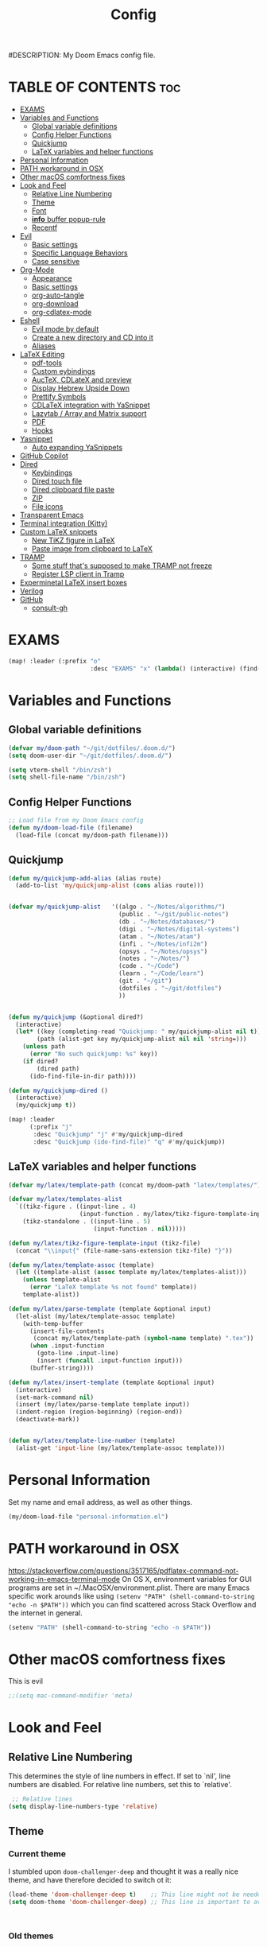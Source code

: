 #+TITLE: Config
#DESCRIPTION: My Doom Emacs config file.
#+AUTHOR Iddodo
#+PROPERTY: header-args :tangle config.el
#+auto_tangle: t
#+OPTIONS: toc

#+OPTIONS: broken-links:t


#+begin_src emacs-lisp  :exports: none
;;; config.el -*- lexical-binding: t; -*-

#+end_src

* TABLE OF CONTENTS :toc:
- [[#exams][EXAMS]]
- [[#variables-and-functions][Variables and Functions]]
  - [[#global-variable-definitions][Global variable definitions]]
  - [[#config-helper-functions][Config Helper Functions]]
  - [[#quickjump][Quickjump]]
  - [[#latex-variables-and-helper-functions][LaTeX variables and helper functions]]
- [[#personal-information][Personal Information]]
- [[#path-workaround-in-osx][PATH workaround in OSX]]
- [[#other-macos-comfortness-fixes][Other macOS comfortness fixes]]
- [[#look-and-feel][Look and Feel]]
  - [[#relative-line-numbering][Relative Line Numbering]]
  - [[#theme][Theme]]
  - [[#font][Font]]
  - [[#info-buffer-popup-rule][*info* buffer popup-rule]]
  - [[#recentf][Recentf]]
- [[#evil][Evil]]
  - [[#basic-settings][Basic settings]]
  - [[#specific-language-behaviors][Specific Language Behaviors]]
  - [[#case-sensitive][Case sensitive]]
- [[#org-mode][Org-Mode]]
  - [[#appearance][Appearance]]
  - [[#basic-settings-1][Basic settings]]
  - [[#org-auto-tangle][org-auto-tangle]]
  - [[#org-download][org-download]]
  - [[#org-cdlatex-mode][org-cdlatex-mode]]
- [[#eshell][Eshell]]
  - [[#evil-mode-by-default][Evil mode by default]]
  - [[#create-a-new-directory-and-cd-into-it][Create a new directory and CD into it]]
  - [[#aliases][Aliases]]
- [[#latex-editing][LaTeX Editing]]
  - [[#pdf-tools][pdf-tools]]
  - [[#custom-eybindings][Custom eybindings]]
  - [[#auctex-cdlatex-and-preview][AucTeX, CDLateX and preview]]
  - [[#display-hebrew-upside-down][Display Hebrew Upside Down]]
  - [[#prettify-symbols][Prettify Symbols]]
  - [[#cdlatex-integration-with-yasnippet][CDLaTeX integration with YaSnippet]]
  - [[#lazytab--array-and-matrix-support][Lazytab / Array and Matrix support]]
  - [[#pdf][PDF]]
  - [[#hooks][Hooks]]
- [[#yasnippet][Yasnippet]]
  - [[#auto-expanding-yasnippets][Auto expanding YaSnippets]]
- [[#github-copilot][GitHub Copilot]]
- [[#dired][Dired]]
  - [[#keybindings][Keybindings]]
  - [[#dired-touch-file][Dired touch file]]
  - [[#dired-clipboard-file-paste][Dired clipboard file paste]]
  - [[#zip][ZIP]]
  - [[#file-icons][File icons]]
- [[#transparent-emacs][Transparent Emacs]]
- [[#terminal-integration-kitty][Terminal integration (Kitty)]]
- [[#custom-latex-snippets][Custom LaTeX snippets]]
  - [[#new-tikz-figure-in-latex][New TiKZ figure in LaTeX]]
  - [[#paste-image-from-clipboard-to-latex][Paste image from clipboard to LaTeX]]
- [[#tramp][TRAMP]]
  - [[#some-stuff-thats-supposed-to-make-tramp-not-freeze][Some stuff that's supposed to make TRAMP not freeze]]
  - [[#register-lsp-client-in-tramp][Register LSP client in Tramp]]
- [[#experminetal-latex-insert-boxes][Experminetal LaTeX insert boxes]]
- [[#verilog][Verilog]]
- [[#github][GitHub]]
  - [[#consult-gh][consult-gh]]

* EXAMS
#+begin_src emacs-lisp :tangle yes
(map! :leader (:prefix "o"
                       :desc "EXAMS" "x" (lambda() (interactive) (find-file "~/org/exams.org") )))
#+end_src

* Variables and Functions
** Global variable definitions
#+begin_src emacs-lisp
(defvar my/doom-path "~/git/dotfiles/.doom.d/")
(setq doom-user-dir "~/git/dotfiles/.doom.d/")

(setq vterm-shell "/bin/zsh")
(setq shell-file-name "/bin/zsh")
#+end_src

** Config Helper Functions
#+begin_src emacs-lisp
;; Load file from my Doom Emacs config
(defun my/doom-load-file (filename)
  (load-file (concat my/doom-path filename)))

#+end_src

** Quickjump
#+begin_src emacs-lisp
(defun my/quickjump-add-alias (alias route)
  (add-to-list 'my/quickjump-alist (cons alias route)))


(defvar my/quickjump-alist   '((algo . "~/Notes/algorithms/")
                               (public . "~/git/public-notes")
                               (db . "~/Notes/databases/")
                               (digi . "~/Notes/digital-systems")
                               (atam . "~/Notes/atam")
                               (infi . "~/Notes/infi2m")
                               (opsys . "~/Notes/opsys")
                               (notes . "~/Notes/")
                               (code . "~/Code")
                               (learn . "~/Code/learn")
                               (git . "~/git")
                               (dotfiles . "~/git/dotfiles")
                               ))


(defun my/quickjump (&optional dired?)
  (interactive)
  (let* ((key (completing-read "Quickjump: " my/quickjump-alist nil t))
        (path (alist-get key my/quickjump-alist nil nil 'string=)))
    (unless path
      (error "No such quickjump: %s" key))
    (if dired?
        (dired path)
      (ido-find-file-in-dir path))))

(defun my/quickjump-dired ()
  (interactive)
  (my/quickjump t))

(map! :leader
      (:prefix "j"
       :desc "Quickjump" "j" #'my/quickjump-dired
       :desc "Quickjump (ido-find-file)" "q" #'my/quickjump))

#+end_src


** LaTeX variables and helper functions
#+begin_src emacs-lisp
(defvar my/latex/template-path (concat my/doom-path "latex/templates/"))

(defvar my/latex/templates-alist
  `((tikz-figure . ((input-line . 4)
                    (input-function . my/latex/tikz-figure-template-input)))
    (tikz-standalone . ((input-line . 5)
                        (input-function . nil)))))

(defun my/latex/tikz-figure-template-input (tikz-file)
  (concat "\\input{" (file-name-sans-extension tikz-file) "}"))

(defun my/latex/template-assoc (template)
  (let ((template-alist (assoc template my/latex/templates-alist)))
    (unless template-alist
      (error "LaTeX template %s not found" template))
    template-alist))

(defun my/latex/parse-template (template &optional input)
  (let-alist (my/latex/template-assoc template)
    (with-temp-buffer
      (insert-file-contents
       (concat my/latex/template-path (symbol-name template) ".tex"))
      (when .input-function
        (goto-line .input-line)
        (insert (funcall .input-function input)))
      (buffer-string))))

(defun my/latex/insert-template (template &optional input)
  (interactive)
  (set-mark-command nil)
  (insert (my/latex/parse-template template input))
  (indent-region (region-beginning) (region-end))
  (deactivate-mark))


(defun my/latex/template-line-number (template)
  (alist-get 'input-line (my/latex/template-assoc template)))

#+end_src
* Personal Information

Set my name and email address, as well as other things.

#+begin_src emacs-lisp
(my/doom-load-file "personal-information.el")
#+end_src

* PATH workaround in OSX
https://stackoverflow.com/questions/3517165/pdflatex-command-not-working-in-emacs-terminal-mode
On OS X, environment variables for GUI programs are set in ~/.MacOSX/environment.plist. There are many Emacs specific work arounds like using
=(setenv "PATH" (shell-command-to-string "echo -n $PATH"))= which you can find scattered across Stack Overflow and the internet in general.

#+begin_src emacs-lisp
(setenv "PATH" (shell-command-to-string "echo -n $PATH"))
#+end_src

* Other macOS comfortness fixes
This is evil
#+begin_src emacs-lisp
;;(setq mac-command-modifier 'meta)
#+end_src



* Look and Feel
** Relative Line Numbering
This determines the style of line numbers in effect. If set to `nil', line
 numbers are disabled. For relative line numbers, set this to `relative'.

 #+begin_src emacs-lisp
 ;; Relative lines
(setq display-line-numbers-type 'relative)
 #+end_src

** Theme
*** Current theme
I stumbled upon =doom-challenger-deep= and thought it was a really nice theme,
and have therefore decided to switch ot it:
#+begin_src emacs-lisp
(load-theme 'doom-challenger-deep t)    ;; This line might not be needed
(setq doom-theme 'doom-challenger-deep) ;; This line is important to avoig many bugs


        
#+end_src
*** Old themes
I used to use the plain =doom-one= theme, but now I think this one is way nicer:
#+begin_src emacs-lisp
;;(setq doom-theme 'doom-outrun-electric)
#+end_src

** Font
 Doom exposes five (optional) variables for controlling fonts in Doom:

 - `doom-font' -- the primary font to use
 - `doom-variable-pitch-font' -- a non-monospace font (where applicable)
 - `doom-big-font' -- used for `doom-big-font-mode'; use this for
   presentations or streaming.
 - `doom-unicode-font' -- for unicode glyphs
 - `doom-serif-font' -- for the `fixed-pitch-serif' face

 See 'C-h v doom-font' for documentation and more examples of what they
 accept. For example:

 #+begin_src emacs-lisp
(setq doom-font (font-spec :family "Menlo" :size 12.0))
 #+end_src

** *info* buffer popup-rule
Make sure it's not a popup!
#+begin_src emacs-lisp
(set-popup-rule! "^\\*info\\*$" :ignore t)
#+end_src

** Recentf
#+begin_src emacs-lisp
(setq recentf-max-menu-items 25)
(setq recentf-max-saved-items 25)
#+end_src


* Evil
** Basic settings

*** Fine Undo
I prefer using a "fine undo" because it's more precise in my opinion.

#+begin_src emacs-lisp
(use-package! evil
  :config
  (setq evil-want-fine-undo t))
#+end_src


*** No Evil in minibuffer
Not worth it!
#+begin_src emacs-lisp
(use-package! evil
  :config
  (setq evil-want-minibuffer nil))
#+end_src

*** avy-char-goto-2
#Switch evil-snipe (disabled in =packages.el=) with avy-char-goto-2.
#+begin_src emacs-lisp
(map!
 :n "s" nil
 :m "s" #'evil-avy-goto-char-2)
#+end_src

*** Keybinding to comment code
#+begin_src emacs-lisp
(map!
 :leader
    (:prefix "s"
        :desc "Comment Code" "/" #'comment-line))
#+end_src


** Specific Language Behaviors
*** Emacs LISP
Treat =-= and =_= as part of the word.
#+begin_src emacs-lisp
(modify-syntax-entry ?- "w")
(modify-syntax-entry ?_ "w")
#+end_src

** Case sensitive
#+begin_src emacs-lisp
(defun set-noic()
  "set case sensitive"
  (interactive)
  (setq evil-ex-search-case 'sensitive))
(defun set-ic()
  "set ignore case"
  (interactive)
  (setq evil-ex-search-case 'insensitive))
#+end_src


* Org-Mode
** Appearance

Replace the default asteriks for bullets.

#+begin_src emacs-lisp
;;(require 'org-bullets)
(add-hook 'org-mode-hook (lambda () (org-bullets-mode 1)))
(add-hook 'org-mode-hook #'org-fragtog-mode)
#+end_src

Make titles bigger.

#+begin_src emacs-lisp
(custom-set-faces
  '(org-level-1 ((t (:inherit outline-1 :height 1.5))))
  '(org-level-2 ((t (:inherit outline-2 :height 1.4))))
  '(org-level-3 ((t (:inherit outline-3 :height 1.3))))
  '(org-level-4 ((t (:inherit outline-4 :height 1.2))))
  '(org-level-5 ((t (:inherit outline-5 :height 1.1))))
)
#+end_src

** Basic settings
Set the org directory.
#+begin_src emacs-lisp
(setq org-directory "~/org/")
#+end_src

Allow adding habits.

#+begin_src emacs-lisp
(add-to-list 'org-modules "org-habit")
#+end_src

Turn on CDLaTeX minor mode.

#+begin_src emacs-lisp
(add-hook
'org-mode-hook #'turn-on-org-cdlatex)
#+end_src

Allow auto LaTeX previewing.
*I have currently disabled this because it messes with LaTeX LazyTab*

#+begin_src emacs-lisp
;; (add-hook 'org-mode-hook #'org-fragtog-mode)
#+end_src

Set actual image width.

#+begin_src emacs-lisp
(setq org-image-actual-width 400)
#+end_src

** org-auto-tangle
Use org-auto-tangle to automatically tangle files (a specific header needs to be added):

#+begin_src emacs-lisp
(use-package! org-auto-tangle
        :defer t
        :hook (org-mode . org-auto-tangle-mode)
        :config
        (setq org-auto-tangle-default t))

(add-hook 'org-mode-hook 'toc-org-mode)
#+end_src

** org-download

Handle easy pasting of images from clipboard and other locations

#+begin_src lisp
;; Drag-and-drop to `dired`
(use-package! org-download
  :hook (dired-mode . org-download-enable))

#+end_src

** org-cdlatex-mode
Hook proper CDLaTex functionality to org-mode.
#+begin_src emacs-lisp
(add-hook 'org-mode-hook #'org-cdlatex-mode)
#+end_src


* Eshell
** Evil mode by default
#+begin_src emacs-lisp
(add-to-list 'evil-insert-state-modes 'bm-show-mode)
#+end_src

** Create a new directory and CD into it
#+begin_src emacs-lisp
(defun eshell/newdir (dirname)
  (unless (f-directory? dirname)
    (eshell/mkdir dirname)
    (eshell/cd dirname)))
#+end_src

** Aliases
#+begin_src emacs-lisp
(add-hook 'eshell-mode-hook (lambda ()
    (eshell/alias "e" "find-file $1")
    (eshell/alias "ff" "find-file $1")
    (eshell/alias "emacs" "find-file $1")
    (eshell/alias "ee" "find-file-other-window $1")

    (eshell/alias "gd" "magit-diff-unstaged")
    (eshell/alias "gds" "magit-diff-staged")
    (eshell/alias "d" "dired $1")))
#+end_src



* LaTeX Editing

Most of these settings have been directly yanked from [[https://karthinks.com/software/latex-input-for-impatient-scholars/][this blog post]] by karthinks.
I have added several other lines to cater to my needs.
This part of my config needs to be explored more.

I am using the XeTeX engine to compile because of its Hebrew support.
#+begin_src emacs-lisp
;; Set default TeX engine to XeTeX
(setq-default TeX-engine 'xetex)

(setq TeX-PDF-mode t)
#+end_src

** pdf-tools
#+begin_src emacs-lisp
(use-package! pdf-tools
  :mode ("\\.pdf\\'" . pdf-view-mode)
  :config
  (pdf-tools-install)
  ;;(setq TeX-view-program-selection '((output-pdf "PDF Tools")))
  :hook
  (pdf-view-mode . pdf-view-themed-minor-mode))
#+end_src

Add a keybinding for toggling =pdf-view-themed-minor-mode=
#+begin_src emacs-lisp
(map! :map pdf-view-mode-map
      :leader
      :prefix ("t" . "Toggle")
      :desc "Toggle pdf-view-themed-minor-mode" "p" #'pdf-view-themed-minor-mode)
#+end_src

*** Force rebuild
#+begin_src emacs-lisp
(defun pdf-tools-force-reinstall ()
  "Install PDF-Tools in all current and future PDF buffers.

If the `pdf-info-epdfinfo-program' is not running or does not
appear to be working, attempt to rebuild it.  If this build
succeeded, continue with the activation of the package.
Otherwise fail silently, i.e. no error is signaled.

Build the program (if necessary) without asking first, if
NO-QUERY-P is non-nil.

Don't attempt to install system packages, if SKIP-DEPENDENCIES-P
is non-nil.

Do not signal an error in case the build failed, if NO-ERROR-P is
non-nil.

Attempt to install system packages (even if it is deemed
unnecessary), if FORCE-DEPENDENCIES-P is non-nil.

Note that SKIP-DEPENDENCIES-P and FORCE-DEPENDENCIES-P are
mutually exclusive.

Note further, that you can influence the installation directory
by setting `pdf-info-epdfinfo-program' to an appropriate
value (e.g. ~/bin/epdfinfo) before calling this function.

See `pdf-view-mode' and `pdf-tools-enabled-modes'."
  (interactive)
  (let ((target-directory
         (or (and (stringp pdf-info-epdfinfo-program)
                  (file-name-directory
                   pdf-info-epdfinfo-program))
             pdf-tools-directory)))
    (if (y-or-n-p "Asked to (re)build the epdfinfo program, do it now ?")
        (pdf-tools-build-server
         target-directory
         skip-dependencies-p
         force-dependencies-p
         (lambda (executable)
           (let ((msg (format
                       "Building the PDF Tools server %s"
                       (if executable "succeeded" "failed"))))
             (if (not executable)
                 (funcall (if no-error-p #'message #'error) "%s" msg)
               (message "%s" msg)
               (setq pdf-info-epdfinfo-program executable)
               (let ((pdf-info-restart-process-p t))
                 (pdf-tools-install-noverify))))))
      (message "PDF Tools not activated"))))
#+end_src

** Custom eybindings
*** Toggle RTL/LTR Mdoes

This is usually needed when editing files in Hebrew.
Might have to revisit this as I'm not 100% content with how this works.

Also sets the following keybinding:

| Keybinding | Command         | Description                 |
|------------+-----------------+-----------------------------|
| SPC-l-r    | toggle-rtl-mode | Toggles between RTL and LTR |

#+begin_src emacs-lisp
(defun toggle-rtl-mode ()
      (interactive
       (if (eq bidi-paragraph-direction 'left-to-right)
         (setq bidi-paragraph-direction 'right-to-left)
         (setq bidi-paragraph-direction 'left-to-right))))

(map! :leader
      (:prefix "l"
        :desc "Toggle LTR/RTL Mode." "r" #'toggle-rtl-mode))
#+end_src

*** Toggle prettify mode
#+begin_src emacs-lisp
(map! :leader
      (:prefix "l"
        :desc "Toggle prettify mode." "p" #'prettify-symbols-mode))
#+end_src

*** Lookup dictionary definitions
#+begin_src emacs-lisp
(map! :leader
      (:prefix "l"
        :desc "Dictionary lookup definition." "d" #'dictionary-lookup-definition))
#+end_src

** AucTeX, CDLateX and preview
#+begin_src emacs-lisp
;; AucTeX settings - almost no changes
(use-package! latex
  :ensure auctex
  :hook ((LaTeX-mode . prettify-symbols-mode))
  :bind (:map LaTeX-mode-map
         ("C-S-e" . latex-math-from-calc))
  :config
  ;; Format math as a Latex string with Calc
  (defun latex-math-from-calc ()
    "Evaluate `calc' on the contents of line at point."
    (interactive)
    (cond ((region-active-p)
           (let* ((beg (region-beginning))
                  (end (region-end))
                  (string (buffer-substring-no-properties beg end)))
             (kill-region beg end)
             (insert (calc-eval `(,string calc-language latex
                                          calc-prefer-frac t
                                          calc-angle-mode rad)))))
          (t (let ((l (thing-at-point 'line)))
               (end-of-line 1) (kill-line 0)
               (insert (calc-eval `(,l
                                    calc-language latex
                                    calc-prefer-frac t
                                    calc-angle-mode rad))))))))

(use-package! preview
  :after latex
  :hook ((LaTeX-mode . preview-larger-previews))
  :config
  (defun preview-larger-previews ()
    (setq preview-scale-function
          (lambda () (* 1.25
                   (funcall (preview-scale-from-face)))))))

;; CDLatex settings
(use-package cdlatex
  :ensure t
  :hook (LaTeX-mode . turn-on-cdlatex)
  :bind (:map cdlatex-mode-map
              ("<tab>" . cdlatex-tab)))
#+end_src

** Display Hebrew Upside Down
RTL reordering is a pain while taking notes, therefore I have decided to alter
the 'bidi-display-reordering variable to make everything completely LTR
while editing TeX files.

#+begin_src emacs-lisp
(defun flip-hebrew ()
  (setq bidi-display-reordering nil))
#+end_src

** Prettify Symbols
For added readability, I have added the following symbols:
#+begin_src emacs-lisp
(defun prettify-latex-symbols ()
  (interactive)
   "Prettify LaTex parenthesis"
   (push '("\\left[ " .  "【") prettify-symbols-alist)
   (push '(" \\right]" . "】" ) prettify-symbols-alist)
   (push '("\\left( " .  "(") prettify-symbols-alist)
   (push '(" \\right)" . ")" ) prettify-symbols-alist)
   (push '("\\left| " .  "|") prettify-symbols-alist)
   (push '(" \\right|" . "|" ) prettify-symbols-alist)

   (push '("\\left[".  "[") prettify-symbols-alist)
   (push '("\\right]" ."]" ) prettify-symbols-alist)
   (push '("\\left(".  "(") prettify-symbols-alist)
   (push '("\\right)" .")" ) prettify-symbols-alist)
   (push '("\\left|".  "|") prettify-symbols-alist)
   (push '("\\right|" ."|" ) prettify-symbols-alist)

   (push '(" \\left\( ".  "(") prettify-symbols-alist)

   (push '("\\left{ " .  "⎨") prettify-symbols-alist)
   (push '(" \\right}" . "⎬" ) prettify-symbols-alist)

   (push '("\\left{".  "⎨") prettify-symbols-alist)
   (push '("\\right}" ."⎬" ) prettify-symbols-alist)

   (push '("\\left\\{".  "⎨") prettify-symbols-alist)
   (push '("\\right\\}" ."⎬" ) prettify-symbols-alist)

   (push '("\\left< ".  "<") prettify-symbols-alist)
   (push '(" \\right>" .">" ) prettify-symbols-alist)

   (push '("\\frac{" ."{" ) prettify-symbols-alist)
   (push '("$" ."ﾟ" ) prettify-symbols-alist)
   (push '("\\Delta " ."Δ" ) prettify-symbols-alist)
   (push '("\\mathrm{d}" ."d") prettify-symbols-alist)

   (push '("\\coloneqq" ."≔") prettify-symbols-alist)

   (push '("\\mathbb{C}" ."ℂ") prettify-symbols-alist)

   (push '("\\divides" ."|") prettify-symbols-alist)

   (push '("\\sqrt" ."√") prettify-symbols-alist)

   (prettify-symbols-mode))
#+end_src

** CDLaTeX integration with YaSnippet
This supposedly takes care of CDLaTeX integration with YaSnippet:

#+begin_src emacs-lisp
;; CDLatex integration with YaSnippet: Allow cdlatex tab to work inside Yas
;; fields
(use-package! cdlatex
  :hook ((cdlatex-tab . yas-expand)
         (cdlatex-tab . cdlatex-in-yas-field))

  (use-package! yasnippet
    :bind (:map yas-keymap
           ("<tab>" . yas-next-field-or-cdlatex)
           ("TAB" . yas-next-field-or-cdlatex))
    :config
    (defun cdlatex-in-yas-field ()
      ;; Check if we're at the end of the Yas field
      (when-let* ((_ (overlayp yas--active-field-overlay))
                  (end (overlay-end yas--active-field-overlay)))
        (if (>= (point) end)
            ;; Call yas-next-field if cdlatex can't expand here
            (let ((s (thing-at-point 'sexp)))
              (unless (and s (assoc (substring-no-properties s)
                                    cdlatex-command-alist-comb))
                (yas-next-field-or-maybe-expand)
                t))
          ;; otherwise expand and jump to the correct location
          (let (cdlatex-tab-hook minp)
            (setq minp
                  (min (save-excursion (cdlatex-tab)
                                       (point))
                       (overlay-end yas--active-field-overlay)))
            (goto-char minp) t))))

    (defun yas-next-field-or-cdlatex nil
      (interactive)
      "Jump to the next Yas field correctly with cdlatex active."
      (if
          (or (bound-and-true-p cdlatex-mode)
              (bound-and-true-p org-cdlatex-mode))
          (cdlatex-tab)
        (yas-next-field-or-maybe-expand)))))
#+end_src

** Lazytab / Array and Matrix support
This snippet makes editing arrays and matrices easier using Lazytab and org-table.

#+begin_src emacs-lisp
;; Array/tabular input with org-tables and cdlatex
(use-package! org-table
  :after cdlatex
  :bind (:map orgtbl-mode-map
              ("<tab>" . lazytab-org-table-next-field-maybe)
              ("TAB" . lazytab-org-table-next-field-maybe))
  :init
  (add-hook 'cdlatex-tab-hook 'lazytab-cdlatex-or-orgtbl-next-field 90)
  ;; Tabular environments using cdlatex
  (add-to-list 'cdlatex-command-alist '("smat" "Insert smallmatrix env"
                                       "\\left( \\begin{smallmatrix} ? \\end{smallmatrix} \\right)"
                                       lazytab-position-cursor-and-edit
                                       nil nil t))
  (add-to-list 'cdlatex-command-alist '("bmat" "Insert bmatrix env"
                                       "\\begin{bmatrix} ? \\end{bmatrix}"
                                       lazytab-position-cursor-and-edit
                                       nil nil t))
  (add-to-list 'cdlatex-command-alist '("pmat" "Insert pmatrix env"
                                       "\\begin{pmatrix} ? \\end{pmatrix}"
                                       lazytab-position-cursor-and-edit
                                       nil nil t))
  (add-to-list 'cdlatex-command-alist '("tbl" "Insert table"
                                        "\\begin{table}\n\\centering ? \\caption{}\n\\end{table}\n"
                                       lazytab-position-cursor-and-edit
                                       nil t nil))
  :config
  ;; Tab handling in org tables
  (defun lazytab-position-cursor-and-edit ()
    ;; (if (search-backward "\?" (- (point) 100) t)
    ;;     (delete-char 1))
    (cdlatex-position-cursor)
    (lazytab-orgtbl-edit))

  (defun lazytab-orgtbl-edit ()
    (advice-add 'orgtbl-ctrl-c-ctrl-c :after #'lazytab-orgtbl-replace)
    (orgtbl-mode 1)
    (open-line 1)
    (insert "\n|"))

  (defun lazytab-orgtbl-replace (_)
    (interactive "P")
    (unless (org-at-table-p) (user-error "Not at a table"))
    (let* ((table (org-table-to-lisp))
           params
           (replacement-table
            (if (texmathp)
                (lazytab-orgtbl-to-amsmath table params)
              (orgtbl-to-latex table params))))
      (kill-region (org-table-begin) (org-table-end))
      (open-line 1)
      (push-mark)
      (insert replacement-table)
      (align-regexp (region-beginning) (region-end) "\\([:space:]*\\)& ")
      (orgtbl-mode -1)
      (advice-remove 'orgtbl-ctrl-c-ctrl-c #'lazytab-orgtbl-replace)))

  (defun lazytab-orgtbl-to-amsmath (table params)
    (orgtbl-to-generic
     table
     (org-combine-plists
      '(:splice t
                :lstart ""
                :lend " \\\\"
                :sep " & "
                :hline nil
                :llend "")
      params)))

  (defun lazytab-cdlatex-or-orgtbl-next-field ()
    (when (and (bound-and-true-p orgtbl-mode)
               (org-table-p)
               (looking-at "[[:space:]]*\\(?:|\\|$\\)")
               (let ((s (thing-at-point 'sexp)))
                 (not (and s (assoc s cdlatex-command-alist-comb)))))
      (call-interactively #'org-table-next-field)
      t))

  (defun lazytab-org-table-next-field-maybe ()
    (interactive)
    (if (bound-and-true-p cdlatex-mode)
        (cdlatex-tab)
      (org-table-next-field))))
#+end_src

** PDF
Open PDF files using pdf-tools.
#+begin_src emacs-lisp
(setq TeX-view-program-selection '((output-pdf "PDF Tools"))
      TeX-source-correlate-start-server t)
#+end_src

Update PDF buffers after a TeX file successfully compiles.
#+begin_src emacs-lisp
;; Update PDF buffers after successful LaTeX runs
(add-hook 'TeX-after-compilation-finished-functions
           #'TeX-revert-document-buffer)
#+end_src

** Hooks

Enable evil-tex-mode for more text objects and support (explore this):

#+begin_src emacs-lisp
(add-hook 'LaTeX-mode-hook #'evil-tex-mode)
#+end_src

Turn on prettify symbols mode.
#+begin_src emacs-lisp
;; Turn on prettify-symbols for nicer LaTeX editting
(add-hook 'LaTeX-mode-hook 'prettify-symbols-mode)
#+end_src

Hook my custom functions (custom prettify symbols and LTR text):
#+begin_src emacs-lisp
(defun my-tex-hook ()
  (flip-hebrew)
  (prettify-latex-symbols))

(add-hook 'LaTeX-mode-hook 'my-tex-hook)

(add-hook 'plain-TeX-mode-hook 'my-tex-hook)

(add-hook 'AmS-TeX-mode-hook 'my-tex-hook)

(add-hook 'ConTeXt-mode-hook 'my-tex-hook)

(add-hook 'Texinfo-mode-hook 'my-tex-hook)

(add-hook 'docTeX-mode-hook 'my-tex-hook)

#+end_src


* Yasnippet

Set YaSnippet directory.

#+begin_src emacs-lisp
(setq yas-snippet-dirs '("~/.doom.d/snippets"))
#+end_src

General 'use-package!' settings.

#+begin_src emacs-lisp
;; Yasnippet settings
;; Yasnippet settings
(use-package! yasnippet
  :ensure t
  :hook ((LaTeX-mode . yas-minor-mode)
         (post-self-insert . my/yas-try-expanding-auto-snippets))
  :config
  (use-package! warnings
    :config
    (cl-pushnew '(yasnippet backquote-change)
                warning-suppress-types
                :test 'equal))

  (setq yas-triggers-in-field t)

  ;; Function that tries to autoexpand YaSnippets
  ;; The double quoting is NOT a typo!
  (defun my/yas-try-expanding-auto-snippets ()
    (when (and (boundp 'yas-minor-mode) yas-minor-mode)
      (let ((yas-buffer-local-condition ''(require-snippet-condition . auto)))
        (yas-expand)))))
#+end_src

** Auto expanding YaSnippets

This snippet of code sets up YaSnippet autoexpanding.
#+begin_src emacs-lisp
;; Try after every insertion
(add-hook 'post-self-insert-hook #'my/yas-try-expanding-auto-snippets)
#+end_src


Not 100% sure what this does (revisit said blog post):
#+begin_src emacs-lisp
;; YaSnippet complains if we use a snippet to edit the buffer directly,
;; as we do with the above examples of wrapping symbols in \hat{}, etc. This is probably bad practice, but I haven’t had an issue yet. I suppress these warnings with

(with-eval-after-load 'warnings
  (cl-pushnew '(yasnippet backquote-change) warning-suppress-types
              :test 'equal))
#+end_src






* GitHub Copilot
#+begin_src emacs-lisp
;; accept completion from copilot and fallback to company
(use-package! copilot
  :hook (prog-mode . copilot-mode)
  :bind (:map copilot-completion-map
              ("<tab>" . 'copilot-accept-completion)
              ("TAB" . 'copilot-accept-completion)
              ("C-TAB" . 'copilot-accept-completion-by-word)
              ("C-<tab>" . 'copilot-accept-completion-by-word)))
#+end_src



* Dired
** Keybindings
:PROPERTIES:
:ID:       86fbc237-f501-4710-81a2-2451c2c7e70a
:END:

Basic keybindings, most of these are already default.
M-RET allows for basic file previewing by opening a window to the right.

#+begin_src emacs-lisp
(evil-define-key 'normal dired-mode-map
  (kbd "M-RET") 'dired-display-file
  (kbd "f") 'find-file
  ;; Ranger style keybindings
  (kbd "h") 'dired-up-directory
  (kbd "l") 'dired-find-file
  ;; Marking files
  (kbd "m") 'dired-mark
  (kbd "t") 'dired-toggle-marks
  (kbd "u") 'dired-unmark
  (kbd "C") 'dired-do-copy
  (kbd "D") 'dired-do-delete
  (kbd "J") 'dired-goto-file
  (kbd "M") 'dired-do-chmod
  (kbd "O") 'dired-do-chown
  (kbd "P") 'dired-do-print
  (kbd "R") 'dired-do-rename
  (kbd "T") 'dired-create-empty-file
  (kbd "Y") 'dired-copy-filename-as-kill
  (kbd "Z") 'dired-do-compress
  (kbd "+") 'dired-create-directory
  (kbd "-") 'dired-up-directory
  )
#+end_src


Also add leader shortcuts for the following:

| Keybinding | Command    | Description                                   |
|------------+------------+-----------------------------------------------|
| SPC d j    | dired-jump | Dired jump to current directory               |
| SPC d p    | peep-dired | Turn on peep-dired mode for previewing files. |

While using peep-dired mode, the hjkl keys can be used to navigate between file previews.

#+begin_src emacs-lisp


(map! :leader
      (:prefix ("d" . "dired")
               :desc "Open dired" "d" #'dired
               :desc "Dired jump to current" "j" #'dired-jump
               :desc "Dired go to file" "g" #'dired-goto-file)
      (:after dired
              (:map dired-mode-map
                    :desc "Peep-dired image-previews" "d p" #'peep-dired
                    :desc "Dired view file" "d v" #'dired-view-file)))

(evil-define-key 'normal peep-dired-mode-map (kbd "<SPC>") 'peep-dired-scroll-page-down
                                             (kbd "C-<SPC>") 'peep-dired-scroll-page-up
                                             (kbd "<backspace>") 'peep-dired-scroll-page-up
                                             (kbd "j") 'peep-dired-next-file
                                             (kbd "k") 'peep-dired-prev-file)
(add-hook 'peep-dired-hook 'evil-normalize-keymaps)
#+end_src

** Dired touch file
I have encountered a need for a quick keybinding to touch new files.
This is currently bound to =T= as mentioned in [[id:86fbc237-f501-4710-81a2-2451c2c7e70a][Keybindings]].
I am using the existing =dired-create-empty-file= to bind it.

** Dired clipboard file paste
TODO
** ZIP
Mostly stolen from here:
https://stackoverflow.com/questions/1431351/how-do-i-uncompress-unzip-within-emacs

*** Recognize ZIP file extension
#+begin_src emacs-lisp
(eval-after-load "dired-aux"
   '(add-to-list 'dired-compress-file-suffixes
                 '("\\.zip\\'" ".zip" "unzip")))
#+end_src

*** Bind =z= key to zip marked files
#+begin_src emacs-lisp

;; Non-evil
(eval-after-load "dired"
  '(define-key dired-mode-map "z" 'dired-zip-files))

;; Evl
(evil-define-key '(normal visual) dired-mode-map
  (kbd "z") 'dired-zip-files)

(defun dired-zip-files (zip-file)
  "Create an archive containing the marked files."
  (interactive "sEnter name of zip file: ")
  ;; create the zip file
  (let ((zip-file (if (string-match ".zip$" zip-file) zip-file (concat zip-file ".zip"))))
    (shell-command
     (concat "zip "
             zip-file
             " "
             (concat-string-list
              (mapcar
               '(lambda (filename)
                  (file-name-nondirectory filename))
               (dired-get-marked-files))))))

  (revert-buffer)

  ;; remove the mark on all the files  "*" to " "
  ;; (dired-change-marks 42 ?\040)
  ;; mark zip file
  ;; (dired-mark-files-regexp (filename-to-regexp zip-file))
  )

(defun concat-string-list (list)
   "Return a string which is a concatenation of all elements of the list separated by spaces"
    (mapconcat '(lambda (obj) (format "%s" obj)) list " "))
#+end_src

** File icons
Show file icons.

#+begin_src emacs-lisp
;; Dired file icons
(add-hook 'dired-mode-hook 'all-the-icons-dired-mode)
#+end_src


* Transparent Emacs
#+begin_src emacs-lisp
(menu-bar-mode t)
#+end_src

#+begin_src emacs-lisp
(set-frame-parameter (selected-frame) 'alpha '(85 85))
(add-to-list 'default-frame-alist '(alpha 85 85))
#+end_src

#+begin_src emacs-lisp
(add-to-list 'default-frame-alist '(ns-transparent-titlebar . t))
(add-to-list 'default-frame-alist '(ns-appearance . dark))
#+end_src

Try to remove titlebar with:
=brew tap d12frosted/emacs-plus && brew install emacs-plus@28 --with-no-titlebar=


* Terminal integration (Kitty)
Kitty integration ()
Open new Kitty terminal in CWD:

#+begin_src emacs-lisp

(defun macos/open-in-new-kitty-window ()
  (interactive)
  (dired-smart-shell-command "open -a kitty $PWD" nil nil))
#+end_src

Make =SPC+o+k= a proper keybinding for this action:
#+begin_src emacs-lisp
(map! :leader
      (:prefix "o"
        :desc "Open in new Kitty window" "k" #'macos/open-in-new-kitty-window))
#+end_src


* Custom LaTeX snippets
** New TiKZ figure in LaTeX
#+begin_src emacs-lisp
(defun latex-mode-create-tikz-figure ()
  "Create a new TiKZ figure as a standalone file, insert to current buffer and open in new buffer."
  (interactive)
  ;; Create figures directory if it doesn't exist
  (unless (file-exists-p "figures")
    (make-directory "figures"))
  (let* ((file-path (concat (read-string "Figure name: " "figures/") ".tex"))
         (file-name (file-name-nondirectory file-path)))
    ;; Check if file already exists
    (when (file-exists-p file-path)
      (let ((overwrite (y-or-n-p (concat "File " file-name " already exists. Overwrite?"))))
        (unless overwrite
          (error "File already exists."))
        ;; Delete file if overwrite is true
        (delete-file file-path)
        ;; Kill buffer if it exists
        (when (get-file-buffer file-path)
          (kill-buffer (get-file-buffer file-path)))))
    ;; Insert figure to current buffer in a new line
    (my/latex/insert-template 'tikz-figure file-path)
    ;; Open the file
    (find-file file-path))
  ;; Insert TiKZ figure template
  (my/latex/insert-template 'tikz-standalone)
  ;; Save the file
  (save-buffer)
  ;; Put cursor in line 6
  (goto-line (my/latex/template-line-number 'tikz-standalone))
  (LaTeX-indent-line)
  ;; Switch to evil insert mode
  (evil-insert 1))


(defun latex-mode-copy-tikz-figure ()
  "Copy an existing Tikz figure."
  (interactive)
  (let ((fig-list (mapcar 'file-name-sans-extension
                          (directory-files "figures/" nil (rx ".tex" eos)))))
    (unless fig-list
      (error "No figures to copy."))

    (let* ((selected-fig (completing-read "Copy figure: " fig-list))
           (selected-fig-path (concat "figures/" selected-fig ".tex"))
           (new-fig (read-string "New figure name: " selected-fig))
           (new-fig-path (concat "figures/" new-fig ".tex")))

      (when (file-exists-p new-fig-path)
        (unless (y-or-n-p (concat "Figure " new-fig " already exists. Overwrite?"))
          (error "Figure already exists."))
        (delete-file new-fig-path))

      (copy-file selected-fig-path new-fig-path)
      (my/latex/insert-template 'tikz-figure (concat "figures/" new-fig))
      (find-file new-fig-path))))

(defun latex-mode-insert-existing-figure ()
  "Insert some existing figure."
  (interactive)
  (let ((fig-list (mapcar 'file-name-sans-extension
                          (directory-files "figures/" nil (rx ".tex" eos)))))
    (unless fig-list
      (error "No figures in \"figures/\" folder."))

  (let* ((selected-fig (completing-read "Figure: " fig-list)))

      (my/latex/insert-template 'tikz-figure (concat "figures/" selected-fig)))))

;; Map to keybinding SPC-i-t in Doom Emacs
(map! :map LaTeX-mode-map
      :leader
      (:prefix "i"
       :desc "Create TiKZ figure" "t" #'latex-mode-create-tikz-figure
       :desc "Copy TiKZ figure" "T" #'latex-mode-copy-tikz-figure
       :desc "Insert existing TiKZ figure" "f" #'latex-mode-insert-existing-figure))
#+end_src

** Paste image from clipboard to LaTeX
#+begin_src emacs-lisp

(defun latex-mode-insert-clipboard-image ()
  "Paste image from clipboard to Latex, add support for later renaming."
  (interactive)
  ;; Create asset folder if it doesn't exist
  (unless (file-exists-p "assets")
    (make-directory "assets"))
  ;; Remember current image name in case user wants to rename it
  (let ((current-image-name (concat "assets/" (make-temp-name "image-") ".png")))
    ;; Paste image from clipboard to file
    (shell-command (concat "pngpaste " current-image-name))
    ;; Insert image to LaTeX buffer
    (insert (concat "\\includegraphics{" current-image-name "}"))))


(defun latex-mode-rename-includegraphics-file ()
  "Rename image file of a general includegraphics command at point (where cursor currently is)."
  (interactive)
  (beginning-of-line)
  (let ((end-of-line (line-end-position)))
    (when (re-search-forward "\\\\includegraphics{\\(.*?\\)}" end-of-line t)
      ;; Edit file name sans extension, then put the extension back
      ;; otherwise the extension will be lost
      ;; Also, delete the old file name from the read-string and only keep its path
      (let* ((current-image-name (match-string 1))
             (new-image-name-no-extension
              (read-string "New image name: "(file-name-directory current-image-name)))
             (new-image-name (concat new-image-name-no-extension "." (file-name-extension current-image-name))))
        (rename-file current-image-name new-image-name)
        (replace-match new-image-name nil nil nil 1)))))

(map! :map LaTeX-mode-map
      :leader
      (:prefix "i"
       :desc "Insert image from clipboard" "p" #'latex-mode-insert-clipboard-image
       :desc "Rename last inserted image" "r" #'latex-mode-rename-includegraphics-file))
#+end_src



* TRAMP
** Some stuff that's supposed to make TRAMP not freeze
Not sure what any of this means as of yet.

Will have to look into this.

#+begin_src emacs-lisp
(use-package! tramp
  :config
  (setq tramp-inline-compress-start-size 1000)
  (setq tramp-copy-size-limit 10000)
  (setq vc-handled-backends '(Git))
  (setq tramp-verbose 1)
  (setq tramp-default-method "scp")
  (setq tramp-use-ssh-controlmaster-options nil)
  (setq projectile--mode-line "Projectile")
  (setq tramp-verbose 1)

  (setq remote-file-name-inhibit-cache nil)
  (setq vc-ignore-dir-regexp
        (format "%s\\|%s"
                vc-ignore-dir-regexp
                tramp-file-name-regexp))
  (setq tramp-verbose 1))
#+end_src


** TODO Register LSP client in Tramp
#+begin_src emacs-lisp
(use-package! tramp
  :init
  (lsp-register-client
   (make-lsp-client :new-connection (lsp-tramp-connection "clangd-10")
                    :major-modes '(c-mode c++-mode)
                    :remote? t
                    :server-id 'clangd-remote)))
#+end_src



* Experminetal LaTeX insert boxes


#+begin_src emacs-lisp

(define-minor-mode my/quick-latex-minor-mode
  "Minor mode for having a quick, temporary LaTeX buffer."
  :init-value nil)

(defvar my/quick-latex-minor-mode-map (make-sparse-keymap)
  "The keymap for my/quick-latex-minor-mode.")

(add-to-list 'minor-mode-map-alist (cons 'my/quick-latex-minor-mode
                                         my/quick-latex-minor-mode-map))

(defun my/latex-buffer (&optional split?)
  "Create a new buffer solely for quick LaTeX editing"
  (interactive)
  (let ((latex-buffer (generate-new-buffer "*temporary-latex*"))
        (src-buffer (current-buffer)))

    (if split? (split-window (selected-window) nil 'above))

    (with-current-buffer latex-buffer
        (LaTeX-mode)
        (my/quick-latex-minor-mode)
        (insert "$$")
        (backward-char 1)
        (evil-insert-state)
        (setq-local latex-src-buffer src-buffer
                    latex-src-split? split?)
        (switch-to-buffer latex-buffer))))



(define-key my/quick-latex-minor-mode-map (kbd "C-c C-c")
(lambda ()
    (interactive)
    (let ((latex-input (buffer-string)))
    (if latex-src-split? (delete-window))
    ;;(kill-buffer)
    ;;(message latex-src-split?)
    (switch-to-buffer latex-src-buffer)
    (insert latex-input))))

#+end_src


* Verilog
#+begin_src emacs-lisp
(use-package verilog-mode
  :defer t
  :config
  (require 'lsp)
  (lsp-register-client
   (make-lsp-client :new-connection (lsp-stdio-connection '("svls"))
   :major-modes '(verilog-mode)
   :priority -1
   ))
  :hook (verilog-mode . (lambda()
      (lsp)
      (flycheck-mode t)
      (add-to-list 'lsp-language-id-configuration '(verilog-mode . "verilog")))))
#+end_src

* GitHub
** consult-gh
Add proper GitHub support to Emacs.

#+begin_src emacs-lisp
(use-package consult-gh
  ;;:straight (consult-gh :type git :host github :repo "armindarvish/consult-gh")
  :config
  ;;add your main GitHub account (replace "armindarvish" with your user or org)
  (add-to-list 'consult-gh-default-orgs-list "armindarvish")

  ;;use "gh org list" to get a list of all your organizations and adds them to default list
  (setq consult-gh-default-orgs-list (append consult-gh-default-orgs-list (remove "" (split-string (consult-gh--command-to-string "org" "list") "\n"))))

  ;; set the default folder for cloning repositories, By default Consult-GH will confirm this before cloning
  (setq consult-gh-default-clone-directory "~/git/"))
#+end_src
